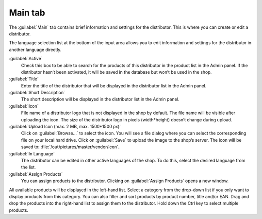 ﻿Main tab
========

The :guilabel:`Main` tab contains brief information and settings for the distributor. This is where you can create or edit a distributor.

.. image:: ../../media/screenshots/oxbagf01.png
   :alt: Distributors - Main tab
   :height: 343
   :width: 650

The language selection list at the bottom of the input area allows you to edit information and settings for the distributor in another language directly.

:guilabel:`Active`
   Check this box to be able to search for the products of this distributor in the product list in the Admin panel. If the distributor hasn’t been activated, it will be saved in the database but won’t be used in the shop.

:guilabel:`Title`
   Enter the title of the distributor that will be displayed in the distributor list in the Admin panel.

:guilabel:`Short Description`
   The short description will be displayed in the distributor list in the Admin panel.

:guilabel:`Icon`
   File name of a distributor logo that is not displayed in the shop by default. The file name will be visible after uploading the icon. The size of the distributor logo in pixels (width*height) doesn’t change during upload.

:guilabel:`Upload Icon (max. 2 MB, max. 1500*1500 px)`
   Click on :guilabel:`Browse...` to select the icon. You will see a file dialog where you can select the corresponding file on your local hard drive. Click on :guilabel:`Save` to upload the image to the shop’s server. The icon will be saved to: :file:`/out/pictures/master/vendor/icon`.

:guilabel:`In Language`
   The distributor can be edited in other active languages of the shop. To do this, select the desired language from the list.

:guilabel:`Assign Products`
   You can assign products to the distributor. Clicking on :guilabel:`Assign Products` opens a new window.

.. image:: ../../media/screenshots/oxbagf02.png
   :alt: Assigning products
   :height: 314
   :width: 400

All available products will be displayed in the left-hand list. Select a category from the drop-down list if you only want to display products from this category. You can also filter and sort products by product number, title and/or EAN. Drag and drop the products into the right-hand list to assign them to the distributor. Hold down the Ctrl key to select multiple products.

.. Intern: oxbagf, Status:, F1: vendor_main.html